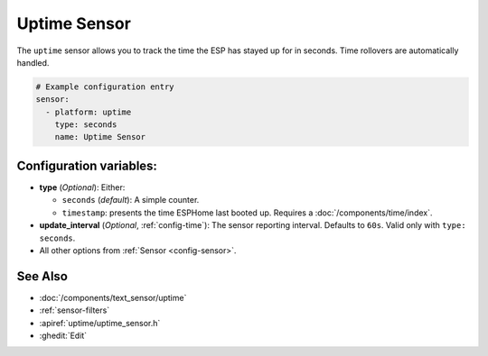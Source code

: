 Uptime Sensor
=============

.. seo::
    :description: Instructions for setting up a sensor that tracks the uptime of the ESP.
    :image: timer.svg

The ``uptime`` sensor allows you to track the time the ESP has stayed up for in seconds.
Time rollovers are automatically handled.

.. code-block:: yaml

    # Example configuration entry
    sensor:
      - platform: uptime
        type: seconds
        name: Uptime Sensor

Configuration variables:
------------------------

- **type** (*Optional*): Either:

  - ``seconds`` (*default*): A simple counter.
  - ``timestamp``: presents the time ESPHome last booted up. Requires a :doc:`/components/time/index`.

- **update_interval** (*Optional*, :ref:`config-time`): The sensor reporting interval. Defaults to ``60s``.
  Valid only with ``type: seconds``.
- All other options from :ref:`Sensor <config-sensor>`.

See Also
--------

- :doc:`/components/text_sensor/uptime`
- :ref:`sensor-filters`
- :apiref:`uptime/uptime_sensor.h`
- :ghedit:`Edit`
